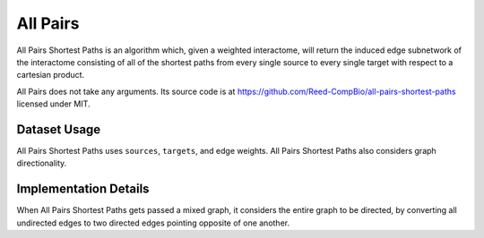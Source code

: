 All Pairs
=========

All Pairs Shortest Paths is an algorithm which, given a weighted interactome,
will return the induced edge subnetwork of the interactome consisting
of all of the shortest paths from every single source to every single target
with respect to a cartesian product.

All Pairs does not take any arguments. Its source code is at https://github.com/Reed-CompBio/all-pairs-shortest-paths
licensed under MIT.

Dataset Usage
-------------

All Pairs Shortest Paths uses ``sources``, ``targets``, and edge weights.
All Pairs Shortest Paths also considers graph directionality.

Implementation Details
----------------------

When All Pairs Shortest Paths gets passed a mixed graph, it considers the entire graph to be
directed, by converting all undirected edges to two directed edges pointing
opposite of one another.
